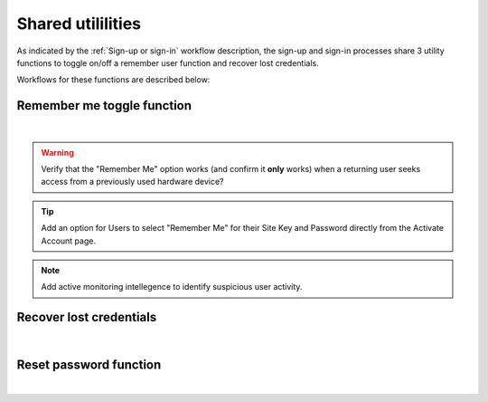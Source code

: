 .. _Sign-in Utlities:

==================
Shared utililities
==================

As indicated by the :ref:`Sign-up or sign-in` workflow description, the sign-up and sign-in processes share 3 utility functions to toggle on/off a remember user function and recover lost credentials.  

Workflows for these functions are described below:

.. _Remember me toggle

Remember me toggle function
***************************

.. image:: https://s3.amazonaws.com/peer-downloads/images/TechDocs/Remember+Me.png
    :width: 82%
    :alt: Remember Me Toggle Workflow
|
.. Warning:: Verify that the "Remember Me" option works (and confirm it **only** works) when a returning user seeks access from a previously used hardware device?

.. Tip:: Add an option for Users to select "Remember Me" for their Site Key and Password directly from the Activate Account page.

.. Note:: Add active monitoring intellegence to identify suspicious user activity.


.. _Recover lost credentials

Recover lost credentials
************************

.. image:: https://s3.amazonaws.com/peer-downloads/images/TechDocs/Remember+Me.png
    :width: 91%
    :alt: Recover Lost Credentials Workflow
|

.. _Reset password

Reset password function
***********************

.. image:: https://s3.amazonaws.com/peer-downloads/images/TechDocs/Reset+Password.png
    :width: 96%
    :alt: Reset Password Workflow
|

